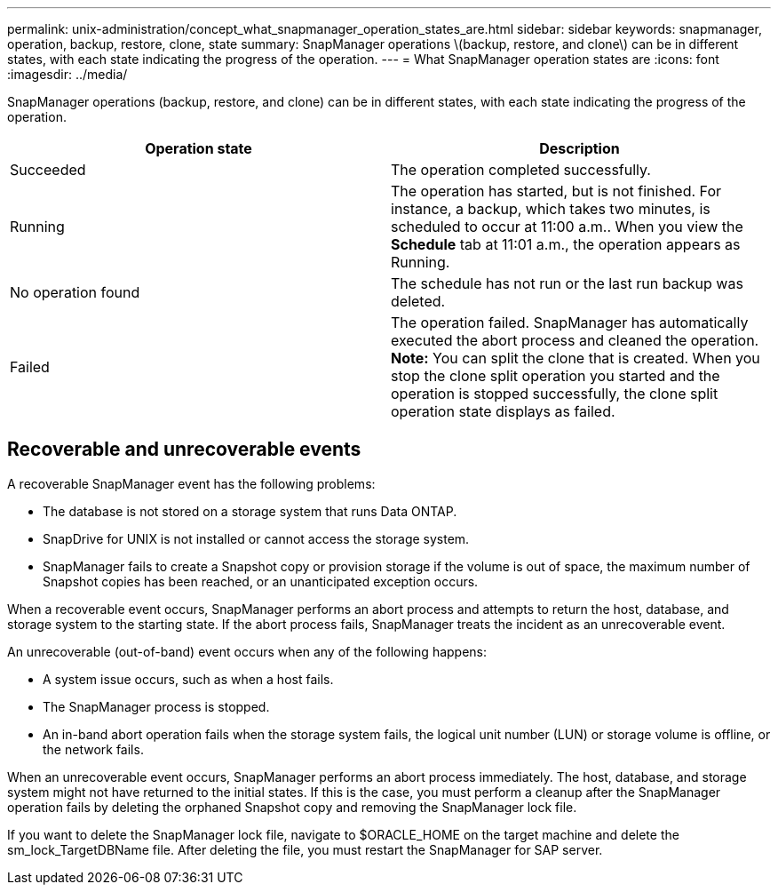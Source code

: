 ---
permalink: unix-administration/concept_what_snapmanager_operation_states_are.html
sidebar: sidebar
keywords: snapmanager, operation, backup, restore, clone, state
summary: SnapManager operations \(backup, restore, and clone\) can be in different states, with each state indicating the progress of the operation.
---
= What SnapManager operation states are
:icons: font
:imagesdir: ../media/

[.lead]
SnapManager operations (backup, restore, and clone) can be in different states, with each state indicating the progress of the operation.

[options="header"]
|===
| Operation state| Description
a|
Succeeded
a|
The operation completed successfully.
a|
Running
a|
The operation has started, but is not finished. For instance, a backup, which takes two minutes, is scheduled to occur at 11:00 a.m.. When you view the *Schedule* tab at 11:01 a.m., the operation appears as Running.
a|
No operation found
a|
The schedule has not run or the last run backup was deleted.
a|
Failed
a|
The operation failed. SnapManager has automatically executed the abort process and cleaned the operation. *Note:* You can split the clone that is created. When you stop the clone split operation you started and the operation is stopped successfully, the clone split operation state displays as failed.

|===

== Recoverable and unrecoverable events

A recoverable SnapManager event has the following problems:

* The database is not stored on a storage system that runs Data ONTAP.
* SnapDrive for UNIX is not installed or cannot access the storage system.
* SnapManager fails to create a Snapshot copy or provision storage if the volume is out of space, the maximum number of Snapshot copies has been reached, or an unanticipated exception occurs.

When a recoverable event occurs, SnapManager performs an abort process and attempts to return the host, database, and storage system to the starting state. If the abort process fails, SnapManager treats the incident as an unrecoverable event.

An unrecoverable (out-of-band) event occurs when any of the following happens:

* A system issue occurs, such as when a host fails.
* The SnapManager process is stopped.
* An in-band abort operation fails when the storage system fails, the logical unit number (LUN) or storage volume is offline, or the network fails.

When an unrecoverable event occurs, SnapManager performs an abort process immediately. The host, database, and storage system might not have returned to the initial states. If this is the case, you must perform a cleanup after the SnapManager operation fails by deleting the orphaned Snapshot copy and removing the SnapManager lock file.

If you want to delete the SnapManager lock file, navigate to $ORACLE_HOME on the target machine and delete the sm_lock_TargetDBName file. After deleting the file, you must restart the SnapManager for SAP server.
